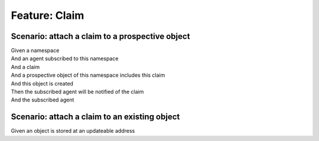 .. role:: gherkin-step-keyword
.. role:: gherkin-step-content
.. role:: gherkin-feature-description
.. role:: gherkin-scenario-description
.. role:: gherkin-feature-keyword
.. role:: gherkin-feature-content
.. role:: gherkin-background-keyword
.. role:: gherkin-background-content
.. role:: gherkin-scenario-keyword
.. role:: gherkin-scenario-content
.. role:: gherkin-scenario-outline-keyword
.. role:: gherkin-scenario-outline-content
.. role:: gherkin-examples-keyword
.. role:: gherkin-examples-content
.. role:: gherkin-tag-keyword
.. role:: gherkin-tag-content

:gherkin-feature-keyword:`Feature:` :gherkin-feature-content:`Claim`
====================================================================

:gherkin-scenario-keyword:`Scenario:` :gherkin-scenario-content:`attach a claim to a prospective object`
--------------------------------------------------------------------------------------------------------

| :gherkin-step-keyword:`Given` a namespace
| :gherkin-step-keyword:`And` an agent subscribed to this namespace
| :gherkin-step-keyword:`And` a claim
| :gherkin-step-keyword:`And` a prospective object of this namespace includes this claim
| :gherkin-step-keyword:`And` this object is created
| :gherkin-step-keyword:`Then` the subscribed agent will be notified of the claim
| :gherkin-step-keyword:`And` the subscribed agent

:gherkin-scenario-keyword:`Scenario:` :gherkin-scenario-content:`attach a claim to an existing object`
------------------------------------------------------------------------------------------------------

| :gherkin-step-keyword:`Given` an object is stored at an updateable address

